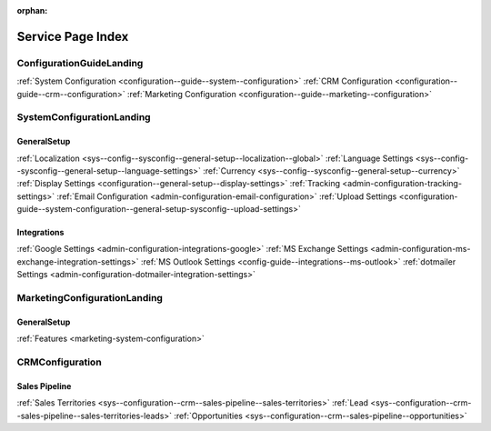 :orphan:

.. Should remain orphan. Not a content.

Service Page Index
==================

ConfigurationGuideLanding
-------------------------

:ref:`System Configuration <configuration--guide--system--configuration>`
:ref:`CRM Configuration <configuration--guide--crm--configuration>`
:ref:`Marketing Configuration <configuration--guide--marketing--configuration>`

SystemConfigurationLanding
--------------------------

GeneralSetup
^^^^^^^^^^^^

:ref:`Localization <sys--config--sysconfig--general-setup--localization--global>`
:ref:`Language Settings <sys--config--sysconfig--general-setup--language-settings>`
:ref:`Currency <sys--config--sysconfig--general-setup--currency>`
:ref:`Display Settings <configuration--general-setup--display-settings>`
:ref:`Tracking <admin-configuration-tracking-settings>`
:ref:`Email Configuration <admin-configuration-email-configuration>`
:ref:`Upload Settings <configuration-guide--system-configuration--general-setup-sysconfig--upload-settings>`


Integrations
^^^^^^^^^^^^

:ref:`Google Settings <admin-configuration-integrations-google>`
:ref:`MS Exchange Settings <admin-configuration-ms-exchange-integration-settings>`
:ref:`MS Outlook Settings <config-guide--integrations--ms-outlook>`
:ref:`dotmailer Settings <admin-configuration-dotmailer-integration-settings>`

MarketingConfigurationLanding
-----------------------------

GeneralSetup
^^^^^^^^^^^^

:ref:`Features <marketing-system-configuration>`

CRMConfiguration
----------------

Sales Pipeline
^^^^^^^^^^^^^^

:ref:`Sales Territories <sys--configuration--crm--sales-pipeline--sales-territories>`
:ref:`Lead <sys--configuration--crm--sales-pipeline--sales-territories-leads>`
:ref:`Opportunities <sys--configuration--crm--sales-pipeline--opportunities>`